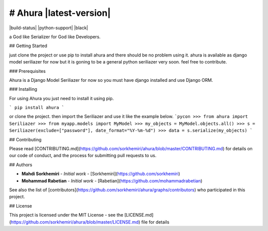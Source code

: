 # Ahura |latest-version|
=========================
|build-status| |python-support| |black|

a God like Serializer for God like Developers.

## Getting Started

just clone the project or use pip to install ahura and there should be no problem using it. ahura is available as django model seriliazer for now but it is goning to be a general python seriliazer very soon. feel free to contribute.

### Prerequisites

Ahura is a Django Model Seriliazer for now so you must have django installed and use Django ORM. 

### Installing

For using Ahura you just need to install it using pip.

```
pip install ahura
```

or clone the project.
then import the Seriliazer and use it like the example below.
```pycon
>>> from ahura import Seriliazer
>>> from myapp.models import MyModel
>>> my_objects = MyModel.objects.all()
>>> s = Seriliazer(exclude=["password"], date_format="%Y-%m-%d")
>>> data = s.serialize(my_objects)
```

## Contributing

Please read [CONTRIBUTING.md](https://github.com/sorkhemiri/ahura/blob/master/CONTRIBUTING.md) for details on our code of conduct, and the process for submitting pull requests to us.

## Authors

* **Mahdi Sorkhemiri** - *Initial work* - [Sorkhemiri](https://github.com/sorkhemiri)
* **Mohammad Rabetian** - *Initial work* - [Rabetian](https://github.com/mohammadrabetian)

See also the list of [contributors](https://github.com/sorkhemiri/ahura/graphs/contributors) who participated in this project.

## License

This project is licensed under the MIT License - see the [LICENSE.md](https://github.com/sorkhemiri/ahura/blob/master/LICENSE.md) file for details